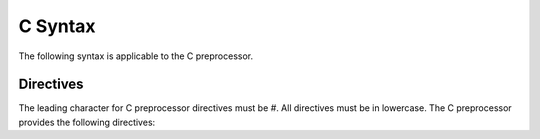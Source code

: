 .. highlightlang:: none

.. _c-preprocessor-syntax:

C Syntax
=============================================

The following syntax is applicable to the C preprocessor.

.. _c-preprocessor-directives:

Directives
---------------

The leading character for C preprocessor directives must be `#`.  All
directives must be in lowercase.  The C preprocessor provides the
following directives:

.. ppdirective:: #line number "filename"

    Sets the current line number and filename to the specified values,
    passing this information into the underlying processor so that errors
    will be reported relative to these addresses.  The specified addresses
    are also used to determine the location of debugging symbols.

.. ppdirective:: #include "filename"

    Include the specified file relative to the current file being preprocessed.
    
.. ppdirective:: #include <filename>

    Include the specified file by searching through the include directories.

.. ppdirective:: #define name value
    
    Defines the specified preprocessor constant with name `name` to
    evaluate to the specified value `value`.  `value` is from the first
    character to the end of the line, including whitespace.  `\\` can be used
    to wrap the definition over multiple lines.
    
    When `name` is located in the source text from now on, it will be replaced with `value`.

.. ppdirective:: #undef name

    Undefines the specified preprocessor constant with name `name`.

.. ppdirective:: #ifdef name

    Enters an if-defined block, where the source text inside the block
    is only outputted to the result if the preprocessor constant with
    the name `name` is defined at this point.

.. ppdirective:: #ifndef name

    Similar to :ppdir:`#ifndef`, except that the source text inside the
    block is only outputted if the specified preprocessor constant
    with the name `name` is not defined at this point.

.. ppdirective:: #else

    Specifies an alternate block of source text to be outputted only
    if the previous block of source text was not outputted.

.. ppdirective:: #endif

    Terminates a conditional block of source text that begun with
    either :ppdir:`#ifdef`, :ppdir:`#ifndef` or :ppdir:`#else`.

.. ppdirective:: #define name(paramA, paramB)

    Begins a preprocessor macro definition where the source text is
    evaluated with each parameter replaced with the contents of the
    passed value when the macro is evaluated.
    
    Unlike assembly, C preprocessor macros must use `\\` at the end
    of a line to signal a multiline macro.
    
.. ppdirective:: name(valueA, valueB)

    Evaluates the macro with the name `name`.  Each passed value is result
    of each parameter that will be transformed.
